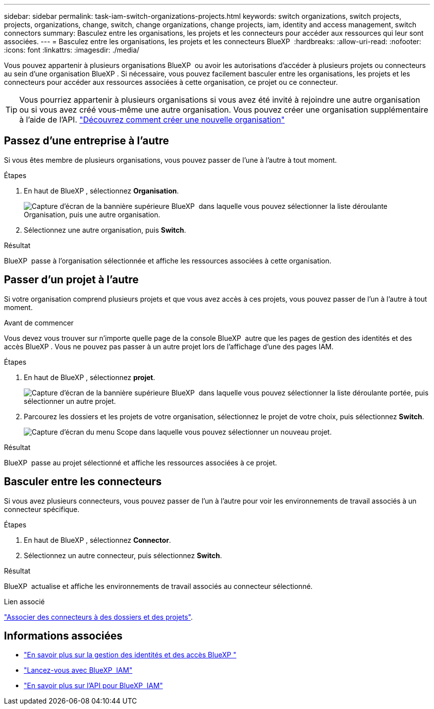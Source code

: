 ---
sidebar: sidebar 
permalink: task-iam-switch-organizations-projects.html 
keywords: switch organizations, switch projects, projects, organizations, change, switch, change organizations, change projects, iam, identity and access management, switch connectors 
summary: Basculez entre les organisations, les projets et les connecteurs pour accéder aux ressources qui leur sont associées. 
---
= Basculez entre les organisations, les projets et les connecteurs BlueXP 
:hardbreaks:
:allow-uri-read: 
:nofooter: 
:icons: font
:linkattrs: 
:imagesdir: ./media/


[role="lead"]
Vous pouvez appartenir à plusieurs organisations BlueXP  ou avoir les autorisations d'accéder à plusieurs projets ou connecteurs au sein d'une organisation BlueXP . Si nécessaire, vous pouvez facilement basculer entre les organisations, les projets et les connecteurs pour accéder aux ressources associées à cette organisation, ce projet ou ce connecteur.


TIP: Vous pourriez appartenir à plusieurs organisations si vous avez été invité à rejoindre une autre organisation ou si vous avez créé vous-même une autre organisation. Vous pouvez créer une organisation supplémentaire à l'aide de l'API. https://docs.netapp.com/us-en/bluexp-automation/tenancyv4/post-organizations.html["Découvrez comment créer une nouvelle organisation"^]



== Passez d'une entreprise à l'autre

Si vous êtes membre de plusieurs organisations, vous pouvez passer de l'une à l'autre à tout moment.

.Étapes
. En haut de BlueXP , sélectionnez *Organisation*.
+
image:screenshot-iam-switch-organizations.png["Capture d'écran de la bannière supérieure BlueXP  dans laquelle vous pouvez sélectionner la liste déroulante Organisation, puis une autre organisation."]

. Sélectionnez une autre organisation, puis *Switch*.


.Résultat
BlueXP  passe à l'organisation sélectionnée et affiche les ressources associées à cette organisation.



== Passer d'un projet à l'autre

Si votre organisation comprend plusieurs projets et que vous avez accès à ces projets, vous pouvez passer de l'un à l'autre à tout moment.

.Avant de commencer
Vous devez vous trouver sur n'importe quelle page de la console BlueXP  autre que les pages de gestion des identités et des accès BlueXP . Vous ne pouvez pas passer à un autre projet lors de l'affichage d'une des pages IAM.

.Étapes
. En haut de BlueXP , sélectionnez *projet*.
+
image:screenshot-iam-switch-projects.png["Capture d'écran de la bannière supérieure BlueXP  dans laquelle vous pouvez sélectionner la liste déroulante portée, puis sélectionner un autre projet."]

. Parcourez les dossiers et les projets de votre organisation, sélectionnez le projet de votre choix, puis sélectionnez *Switch*.
+
image:screenshot-iam-switch-projects-select.png["Capture d'écran du menu Scope dans laquelle vous pouvez sélectionner un nouveau projet."]



.Résultat
BlueXP  passe au projet sélectionné et affiche les ressources associées à ce projet.



== Basculer entre les connecteurs

Si vous avez plusieurs connecteurs, vous pouvez passer de l'un à l'autre pour voir les environnements de travail associés à un connecteur spécifique.

.Étapes
. En haut de BlueXP , sélectionnez *Connector*.
. Sélectionnez un autre connecteur, puis sélectionnez *Switch*.


.Résultat
BlueXP  actualise et affiche les environnements de travail associés au connecteur sélectionné.

.Lien associé
link:task-iam-associate-connectors.html["Associer des connecteurs à des dossiers et des projets"].



== Informations associées

* link:concept-identity-and-access-management.html["En savoir plus sur la gestion des identités et des accès BlueXP "]
* link:task-iam-get-started.html["Lancez-vous avec BlueXP  IAM"]
* https://docs.netapp.com/us-en/bluexp-automation/tenancyv4/overview.html["En savoir plus sur l'API pour BlueXP  IAM"^]

